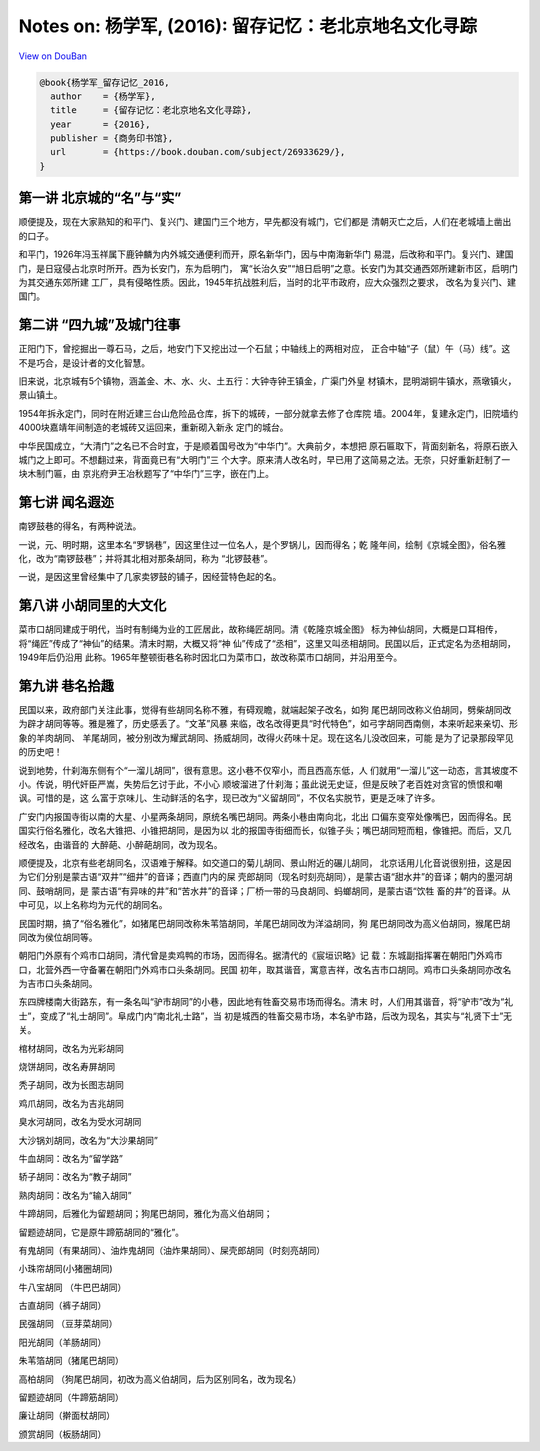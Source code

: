 Notes on: 杨学军,  (2016): 留存记忆：老北京地名文化寻踪
=======================================================

`View on DouBan <https://book.douban.com/subject/26933629/>`_

.. code-block:: bibtex

   @book{杨学军_留存记忆_2016,
     author    = {杨学军},
     title     = {留存记忆：老北京地名文化寻踪},
     year      = {2016},
     publisher = {商务印书馆},
     url       = {https://book.douban.com/subject/26933629/},
   }

第一讲 北京城的“名”与“实”
-------------------------

顺便提及，现在大家熟知的和平门、复兴门、建国门三个地方，早先都没有城门，它们都是
清朝灭亡之后，人们在老城墙上凿出的口子。

和平门，1926年冯玉祥属下鹿钟麟为内外城交通便利而开，原名新华门，因与中南海新华门
易混，后改称和平门。复兴门、建国门，是日寇侵占北京时所开。西为长安门，东为启明门，
寓“长治久安”“旭日启明”之意。长安门为其交通西郊所建新市区，启明门为其交通东郊所建
工厂，具有侵略性质。因此，1945年抗战胜利后，当时的北平市政府，应大众强烈之要求，
改名为复兴门、建国门。

第二讲 “四九城”及城门往事
-------------------------

正阳门下，曾挖掘出一尊石马，之后，地安门下又挖出过一个石鼠；中轴线上的两相对应，
正合中轴“子（鼠）午（马）线”。这不是巧合，是设计者的文化智慧。

旧来说，北京城有5个镇物，涵盖金、木、水、火、土五行：大钟寺钟王镇金，广渠门外皇
材镇木，昆明湖铜牛镇水，燕墩镇火，景山镇土。

1954年拆永定门，同时在附近建三台山危险品仓库，拆下的城砖，一部分就拿去修了仓库院
墙。2004年，复建永定门，旧院墙约4000块嘉靖年间制造的老城砖又运回来，重新砌入新永
定门的城台。

中华民国成立，“大清门”之名已不合时宜，于是顺着国号改为“中华门”。大典前夕，本想把
原石匾取下，背面刻新名，将原石嵌入城门之上即可。不想翻过来，背面竟已有“大明门”三
个大字。原来清人改名时，早已用了这简易之法。无奈，只好重新赶制了一块木制门匾，由
京兆府尹王冶秋题写了“中华门”三字，嵌在门上。

第七讲 闻名遐迩
---------------

南锣鼓巷的得名，有两种说法。

一说，元、明时期，这里本名“罗锅巷”，因这里住过一位名人，是个罗锅儿，因而得名；乾
隆年间，绘制《京城全图》，俗名雅化，改为“南锣鼓巷”；并将其北相对那条胡同，称为
“北锣鼓巷”。

一说，是因这里曾经集中了几家卖锣鼓的铺子，因经营特色起的名。

第八讲 小胡同里的大文化
-----------------------

菜市口胡同建成于明代，当时有制绳为业的工匠居此，故称绳匠胡同。清《乾隆京城全图》
标为神仙胡同，大概是口耳相传，将“绳匠”传成了“神仙”的结果。清末时期，大概又将“神
仙”传成了“丞相”，这里又叫丞相胡同。民国以后，正式定名为丞相胡同，1949年后仍沿用
此称。1965年整顿街巷名称时因北口为菜市口，故改称菜市口胡同，并沿用至今。

第九讲 巷名拾趣
---------------

民国以来，政府部门关注此事，觉得有些胡同名称不雅，有碍观瞻，就端起架子改名，如狗
尾巴胡同改称义伯胡同，劈柴胡同改为辟才胡同等等。雅是雅了，历史感丢了。“文革”风暴
来临，改名改得更具“时代特色”，如弓字胡同西南侧，本来听起来亲切、形象的羊肉胡同、
羊尾胡同，被分别改为耀武胡同、扬威胡同，改得火药味十足。现在这名儿没改回来，可能
是为了记录那段罕见的历史吧！

说到地势，什刹海东侧有个“一溜儿胡同”，很有意思。这小巷不仅窄小，而且西高东低，人
们就用“一溜儿”这一动态，言其坡度不小。传说，明代奸臣严嵩，失势后乞讨于此，不小心
顺坡溜进了什刹海；虽此说无史证，但是反映了老百姓对贪官的愤恨和嘲讽。可惜的是，这
么富于京味儿、生动鲜活的名字，现已改为“义留胡同”，不仅名实脱节，更是乏味了许多。

广安门内报国寺街以南的大星、小星两条胡同，原统名嘴巴胡同。两条小巷由南向北，北出
口偏东变窄处像嘴巴，因而得名。民国实行俗名雅化，改名大锥把、小锥把胡同，是因为以
北的报国寺街细而长，似锥子头；嘴巴胡同短而粗，像锥把。而后，又几经改名，由谐音的
大醉葩、小醉葩胡同，改为现名。

顺便提及，北京有些老胡同名，汉语难于解释。如交道口的菊儿胡同、景山附近的碾儿胡同，
北京话用儿化音说很别扭，这是因为它们分别是蒙古语“双井”“细井”的音译；西直门内的屎
壳郎胡同（现名时刻亮胡同），是蒙古语“甜水井”的音译；朝内的墨河胡同、鼓哨胡同，是
蒙古语“有异味的井”和“苦水井”的音译；厂桥一带的马良胡同、蚂螂胡同，是蒙古语“饮牲
畜的井”的音译。从中可见，以上名称均为元代的胡同名。

民国时期，搞了“俗名雅化”，如猪尾巴胡同改称朱苇箔胡同，羊尾巴胡同改为洋溢胡同，狗
尾巴胡同改为高义伯胡同，猴尾巴胡同改为侯位胡同等。

朝阳门外原有个鸡市口胡同，清代曾是卖鸡鸭的市场，因而得名。据清代的《宸垣识略》记
载：东城副指挥署在朝阳门外鸡市口，北营外西一守备署在朝阳门外鸡市口头条胡同。民国
初年，取其谐音，寓意吉祥，改名吉市口胡同。鸡市口头条胡同亦改名为吉市口头条胡同。

东四牌楼南大街路东，有一条名叫“驴市胡同”的小巷，因此地有牲畜交易市场而得名。清末
时，人们用其谐音，将“驴市”改为“礼士”，变成了“礼士胡同”。阜成门内“南北礼士路”，当
初是城西的牲畜交易市场，本名驴市路，后改为现名，其实与“礼贤下士”无关。

棺材胡同，改名为光彩胡同

烧饼胡同，改名寿屏胡同

秃子胡同，改为长图志胡同

鸡爪胡同，改名为吉兆胡同

臭水河胡同，改名为受水河胡同

大沙锅刘胡同，改名为“大沙果胡同”

牛血胡同：改名为“留学路”

轿子胡同：改名为“教子胡同”

熟肉胡同：改名为“输入胡同”

牛蹄胡同，后雅化为留题胡同；狗尾巴胡同，雅化为高义伯胡同；

留题迹胡同，它是原牛蹄筋胡同的“雅化”。

有鬼胡同（有果胡同）、油炸鬼胡同（油炸果胡同）、屎壳郎胡同（时刻亮胡同）

小珠帘胡同(小猪圈胡同)

牛八宝胡同 （牛巴巴胡同）

古直胡同（裤子胡同）

民强胡同 （豆芽菜胡同）

阳光胡同（羊肠胡同）

朱苇箔胡同（猪尾巴胡同）

高柏胡同 （狗尾巴胡同，初改为高义伯胡同，后为区别同名，改为现名）

留题迹胡同（牛蹄筋胡同）

廉让胡同（擀面杖胡同）

颁赏胡同（板肠胡同）
